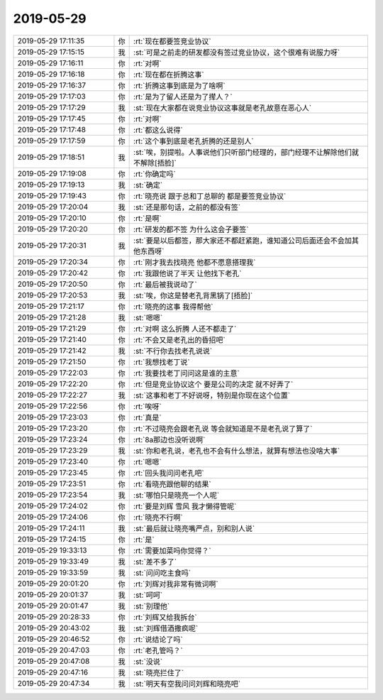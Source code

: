 2019-05-29
-------------

.. list-table::
   :widths: 25, 1, 60

   * - 2019-05-29 17:11:35
     - 你
     - :rt:`现在都要签竞业协议`
   * - 2019-05-29 17:15:15
     - 我
     - :st:`可是之前走的研发都没有签过竞业协议，这个很难有说服力呀`
   * - 2019-05-29 17:16:11
     - 你
     - :rt:`对啊`
   * - 2019-05-29 17:16:18
     - 你
     - :rt:`现在都在折腾这事`
   * - 2019-05-29 17:16:37
     - 你
     - :rt:`折腾这事到底是为了啥啊`
   * - 2019-05-29 17:17:03
     - 你
     - :rt:`是为了留人还是为了撵人？`
   * - 2019-05-29 17:17:29
     - 我
     - :st:`现在大家都在说竞业协议这事就是老孔故意在恶心人`
   * - 2019-05-29 17:17:45
     - 你
     - :rt:`对啊`
   * - 2019-05-29 17:17:48
     - 你
     - :rt:`都这么说得`
   * - 2019-05-29 17:17:59
     - 你
     - :rt:`这个事到底是老孔折腾的还是别人`
   * - 2019-05-29 17:18:51
     - 我
     - :st:`唉，别提啦。人事说他们只听部门经理的，部门经理不让解除他们就不解除[捂脸]`
   * - 2019-05-29 17:19:08
     - 你
     - :rt:`你确定吗`
   * - 2019-05-29 17:19:13
     - 我
     - :st:`确定`
   * - 2019-05-29 17:19:43
     - 你
     - :rt:`晓亮说 跟于总和丁总聊的 都是要签竞业协议`
   * - 2019-05-29 17:20:04
     - 我
     - :st:`还是那句话，之前的都没有签`
   * - 2019-05-29 17:20:10
     - 你
     - :rt:`是啊`
   * - 2019-05-29 17:20:20
     - 你
     - :rt:`研发的都不签 为什么这会子要签`
   * - 2019-05-29 17:20:31
     - 我
     - :st:`要是以后都签，那大家还不都赶紧跑，谁知道公司后面还会不会加其他东西呀`
   * - 2019-05-29 17:20:34
     - 你
     - :rt:`刚才我去找晓亮 他都不愿意搭理我`
   * - 2019-05-29 17:20:42
     - 你
     - :rt:`我跟他说了半天 让他找下老孔`
   * - 2019-05-29 17:20:50
     - 你
     - :rt:`最后被我说动了`
   * - 2019-05-29 17:20:53
     - 我
     - :st:`唉，你这是替老孔背黑锅了[捂脸]`
   * - 2019-05-29 17:21:17
     - 你
     - :rt:`晓亮的这事 我得帮他`
   * - 2019-05-29 17:21:28
     - 我
     - :st:`嗯嗯`
   * - 2019-05-29 17:21:29
     - 你
     - :rt:`对啊 这么折腾 人还不都走了`
   * - 2019-05-29 17:21:40
     - 你
     - :rt:`不会又是老孔出的昏招吧`
   * - 2019-05-29 17:21:42
     - 我
     - :st:`不行你去找老孔说说`
   * - 2019-05-29 17:21:50
     - 你
     - :rt:`我想找老丁说`
   * - 2019-05-29 17:22:03
     - 你
     - :rt:`我要找老丁问问这是谁的主意`
   * - 2019-05-29 17:22:20
     - 你
     - :rt:`但是竞业协议这个 要是公司的决定 就不好弄了`
   * - 2019-05-29 17:22:27
     - 我
     - :st:`这事和老丁不好说呀，特别是你现在这个位置`
   * - 2019-05-29 17:22:56
     - 你
     - :rt:`唉呀`
   * - 2019-05-29 17:23:03
     - 你
     - :rt:`真是`
   * - 2019-05-29 17:23:20
     - 你
     - :rt:`不过晓亮会跟老孔说 等会就知道是不是老孔说了算了`
   * - 2019-05-29 17:23:24
     - 你
     - :rt:`8a那边也没听说啊`
   * - 2019-05-29 17:23:29
     - 我
     - :st:`你和老孔说，老孔也不会有什么想法，就算有想法也没啥大事`
   * - 2019-05-29 17:23:40
     - 你
     - :rt:`嗯嗯`
   * - 2019-05-29 17:23:45
     - 你
     - :rt:`回头我问问老孔吧`
   * - 2019-05-29 17:23:51
     - 你
     - :rt:`看晓亮跟他聊的结果`
   * - 2019-05-29 17:23:54
     - 我
     - :st:`哪怕只是晓亮一个人呢`
   * - 2019-05-29 17:24:02
     - 你
     - :rt:`要是刘辉 雪风 我才懒得管呢`
   * - 2019-05-29 17:24:06
     - 你
     - :rt:`晓亮不行啊`
   * - 2019-05-29 17:24:11
     - 我
     - :st:`最后就让晓亮嘴严点，别和别人说`
   * - 2019-05-29 17:24:15
     - 你
     - :rt:`是`
   * - 2019-05-29 19:33:13
     - 你
     - :rt:`需要加菜吗你觉得？`
   * - 2019-05-29 19:33:49
     - 我
     - :st:`差不多了`
   * - 2019-05-29 19:33:59
     - 我
     - :st:`问问吃主食吗`
   * - 2019-05-29 20:01:20
     - 你
     - :rt:`刘辉对我非常有微词啊`
   * - 2019-05-29 20:01:37
     - 我
     - :st:`呵呵`
   * - 2019-05-29 20:01:47
     - 我
     - :st:`别理他`
   * - 2019-05-29 20:28:33
     - 你
     - :rt:`刘辉又给我拆台`
   * - 2019-05-29 20:43:02
     - 我
     - :st:`刘辉借酒撒疯呢`
   * - 2019-05-29 20:46:52
     - 你
     - :rt:`说结论了吗`
   * - 2019-05-29 20:47:03
     - 你
     - :rt:`老孔管吗？`
   * - 2019-05-29 20:47:08
     - 我
     - :st:`没说`
   * - 2019-05-29 20:47:16
     - 我
     - :st:`晓亮拦住了`
   * - 2019-05-29 20:47:34
     - 我
     - :st:`明天有空我问问刘辉和晓亮吧`